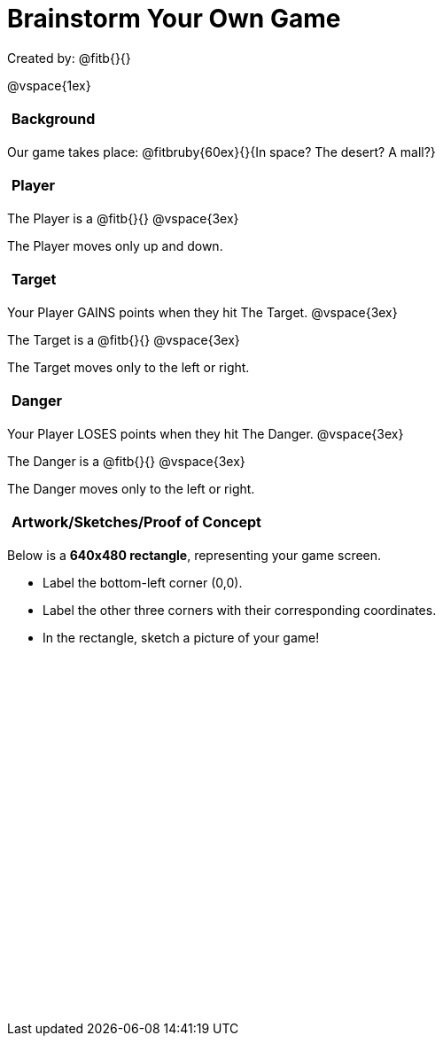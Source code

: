 = Brainstorm Your Own Game

++++
<style>
#content h2 {
	text-align: left !important; 
	font-size: 	1rem !important;
	padding:	5px !important;
}
#content table, td {height: 305pt; width: 400pt; margin: auto; }
</style>
++++

Created by: @fitb{}{}

@vspace{1ex}

== Background

Our game takes place: @fitbruby{60ex}{}{In space? The desert? A mall?}

== Player

The Player is a @fitb{}{}
@vspace{3ex}

The Player moves only up and down.

== Target

Your Player GAINS points when they hit The Target.
@vspace{3ex}

The Target is a @fitb{}{}
@vspace{3ex}

The Target moves only to the left or right.

== Danger

Your Player LOSES points when they hit The Danger.
@vspace{3ex}

The Danger is a @fitb{}{}
@vspace{3ex}

The Danger moves only to the left or right.

== Artwork/Sketches/Proof of Concept
Below is a *640x480 rectangle*, representing your game screen.

- Label the bottom-left corner (0,0).
- Label the other three corners with their corresponding coordinates.
- In the rectangle, sketch a picture of your game!

[.FillVerticalSpace, options="frame",stripes="none"]
!===
|
!===
